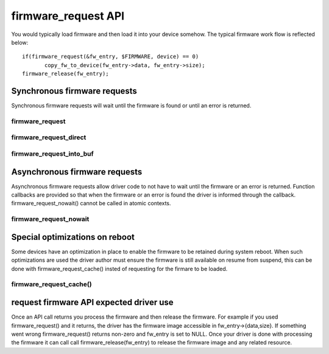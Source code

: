 ====================
firmware_request API
====================

You would typically load firmware and then load it into your device somehow.
The typical firmware work flow is reflected below::

	 if(firmware_request(&fw_entry, $FIRMWARE, device) == 0)
                copy_fw_to_device(fw_entry->data, fw_entry->size);
	 firmware_release(fw_entry);

Synchronous firmware requests
=============================

Synchronous firmware requests will wait until the firmware is found or until
an error is returned.

firmware_request
----------------
.. kernel-doc:: drivers/base/firmware_class.c
   :functions: firmware_request

firmware_request_direct
-----------------------
.. kernel-doc:: drivers/base/firmware_class.c
   :functions: firmware_request_direct

firmware_request_into_buf
-------------------------
.. kernel-doc:: drivers/base/firmware_class.c
   :functions: firmware_request_into_buf

Asynchronous firmware requests
==============================

Asynchronous firmware requests allow driver code to not have to wait
until the firmware or an error is returned. Function callbacks are
provided so that when the firmware or an error is found the driver is
informed through the callback. firmware_request_nowait() cannot be called
in atomic contexts.

firmware_request_nowait
-----------------------
.. kernel-doc:: drivers/base/firmware_class.c
   :functions: firmware_request_nowait

Special optimizations on reboot
===============================

Some devices have an optimization in place to enable the firmware to be
retained during system reboot. When such optimizations are used the driver
author must ensure the firmware is still available on resume from suspend,
this can be done with firmware_request_cache() insted of requesting for the
firmare to be loaded.

firmware_request_cache()
-----------------------
.. kernel-doc:: drivers/base/firmware_class.c
   :functions: firmware_request_cache

request firmware API expected driver use
========================================

Once an API call returns you process the firmware and then release the
firmware. For example if you used firmware_request() and it returns,
the driver has the firmware image accessible in fw_entry->{data,size}.
If something went wrong firmware_request() returns non-zero and fw_entry
is set to NULL. Once your driver is done with processing the firmware it
can call call firmware_release(fw_entry) to release the firmware image
and any related resource.
